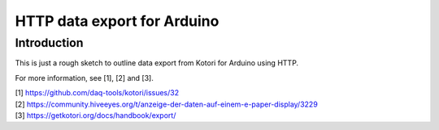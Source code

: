 ############################
HTTP data export for Arduino
############################


************
Introduction
************
This is just a rough sketch to outline data export
from Kotori for Arduino using HTTP.

For more information, see [1], [2] and [3].


| [1] https://github.com/daq-tools/kotori/issues/32
| [2] https://community.hiveeyes.org/t/anzeige-der-daten-auf-einem-e-paper-display/3229
| [3] https://getkotori.org/docs/handbook/export/
